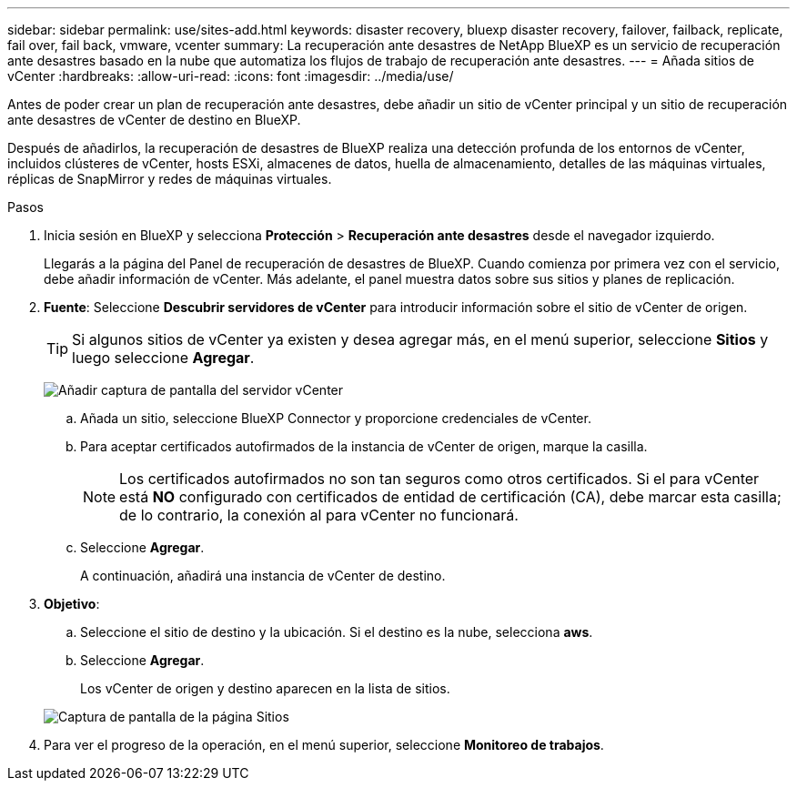 ---
sidebar: sidebar 
permalink: use/sites-add.html 
keywords: disaster recovery, bluexp disaster recovery, failover, failback, replicate, fail over, fail back, vmware, vcenter 
summary: La recuperación ante desastres de NetApp BlueXP es un servicio de recuperación ante desastres basado en la nube que automatiza los flujos de trabajo de recuperación ante desastres. 
---
= Añada sitios de vCenter
:hardbreaks:
:allow-uri-read: 
:icons: font
:imagesdir: ../media/use/


[role="lead"]
Antes de poder crear un plan de recuperación ante desastres, debe añadir un sitio de vCenter principal y un sitio de recuperación ante desastres de vCenter de destino en BlueXP.

Después de añadirlos, la recuperación de desastres de BlueXP realiza una detección profunda de los entornos de vCenter, incluidos clústeres de vCenter, hosts ESXi, almacenes de datos, huella de almacenamiento, detalles de las máquinas virtuales, réplicas de SnapMirror y redes de máquinas virtuales.

.Pasos
. Inicia sesión en BlueXP y selecciona *Protección* > *Recuperación ante desastres* desde el navegador izquierdo.
+
Llegarás a la página del Panel de recuperación de desastres de BlueXP. Cuando comienza por primera vez con el servicio, debe añadir información de vCenter. Más adelante, el panel muestra datos sobre sus sitios y planes de replicación.

. *Fuente*: Seleccione *Descubrir servidores de vCenter* para introducir información sobre el sitio de vCenter de origen.
+

TIP: Si algunos sitios de vCenter ya existen y desea agregar más, en el menú superior, seleccione *Sitios* y luego seleccione *Agregar*.

+
image:vcenter-add.png["Añadir captura de pantalla del servidor vCenter "]

+
.. Añada un sitio, seleccione BlueXP Connector y proporcione credenciales de vCenter.
.. Para aceptar certificados autofirmados de la instancia de vCenter de origen, marque la casilla.
+

NOTE: Los certificados autofirmados no son tan seguros como otros certificados. Si el para vCenter está *NO* configurado con certificados de entidad de certificación (CA), debe marcar esta casilla; de lo contrario, la conexión al para vCenter no funcionará.

.. Seleccione *Agregar*.
+
A continuación, añadirá una instancia de vCenter de destino.



. *Objetivo*:
+
.. Seleccione el sitio de destino y la ubicación. Si el destino es la nube, selecciona *aws*.
.. Seleccione *Agregar*.
+
Los vCenter de origen y destino aparecen en la lista de sitios.



+
image:sites-list.png["Captura de pantalla de la página Sitios"]

. Para ver el progreso de la operación, en el menú superior, seleccione *Monitoreo de trabajos*.

